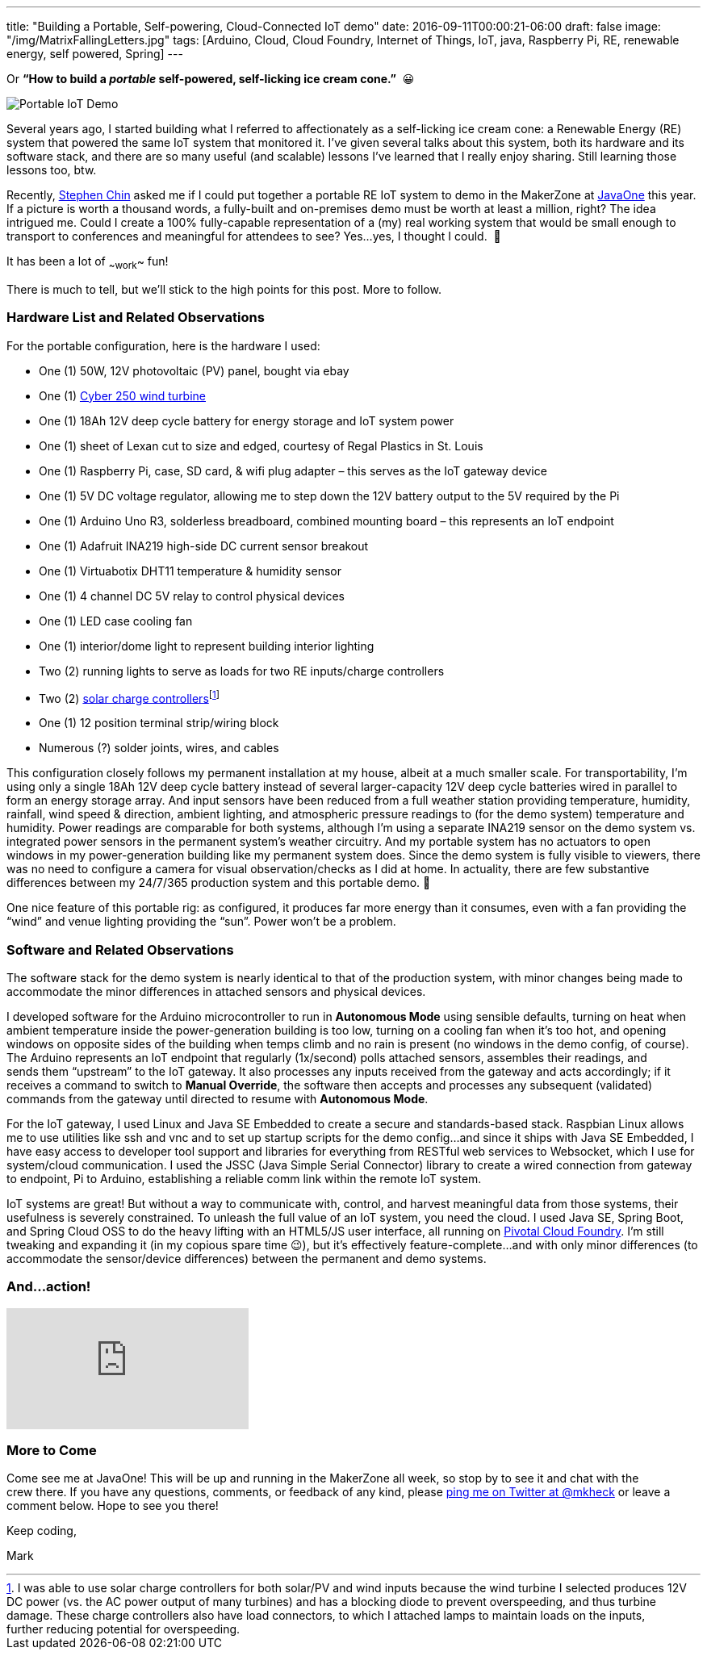 ---
title: "Building a Portable, Self-powering, Cloud-Connected IoT demo"
date: 2016-09-11T00:00:21-06:00
draft: false
image: "/img/MatrixFallingLetters.jpg"
tags: [Arduino, Cloud, Cloud Foundry, Internet of Things, IoT, java, Raspberry Pi, RE, renewable energy, self powered, Spring]
---

Or *“How to build a _portable_ self-powered, self-licking ice cream cone.”*  😀

image:/img/PortableIoTCloudDemo.jpg[Portable IoT Demo]

Several years ago, I started building what I referred to affectionately as a self-licking ice cream cone: a Renewable Energy (RE) system that powered the same IoT system that monitored it. I’ve given several talks about this system, both its hardware and its software stack, and there are so many useful (and scalable) lessons I’ve learned that I really enjoy sharing. Still learning those lessons too, btw.

Recently, link:https://twitter.com/steveonjava[Stephen Chin] asked me if I could put together a portable RE IoT system to demo in the MakerZone at link:https://twitter.com/JavaOneConf[JavaOne] this year. If a picture is worth a thousand words, a fully-built and on-premises demo must be worth at least a million, right? The idea intrigued me. Could I create a 100% fully-capable representation of a (my) real working system that would be small enough to transport to conferences and meaningful for attendees to see? Yes…yes, I thought I could.  🙂

It has been a lot of ~~work~~ fun!

There is much to tell, but we’ll stick to the high points for this post. More to follow.

=== Hardware List and Related Observations

For the portable configuration, here is the hardware I used:

- One (1) 50W, 12V photovoltaic (PV) panel, bought via ebay
- One (1) link:http://summerhillwind.com/products.html[Cyber 250 wind turbine]
- One (1) 18Ah 12V deep cycle battery for energy storage and IoT system power
- One (1) sheet of Lexan cut to size and edged, courtesy of Regal Plastics in St. Louis
- One (1) Raspberry Pi, case, SD card, & wifi plug adapter – this serves as the IoT gateway device
- One (1) 5V DC voltage regulator, allowing me to step down the 12V battery output to the 5V required by the Pi
- One (1) Arduino Uno R3, solderless breadboard, combined mounting board – this represents an IoT endpoint
- One (1) Adafruit INA219 high-side DC current sensor breakout
- One (1) Virtuabotix DHT11 temperature & humidity sensor
- One (1) 4 channel DC 5V relay to control physical devices
- One (1) LED case cooling fan
- One (1) interior/dome light to represent building interior lighting
- Two (2) running lights to serve as loads for two RE inputs/charge controllers
- Two (2) link:https://amzn.com/B00L37KZI6)[solar charge controllers]footnote:[I was able to use solar charge controllers for both solar/PV and wind inputs because the wind turbine I selected produces 12V DC power (vs. the AC power output of many turbines) and has a blocking diode to prevent overspeeding, and thus turbine damage. These charge controllers also have load connectors, to which I attached lamps to maintain loads on the inputs, further reducing potential for overspeeding.]
- One (1) 12 position terminal strip/wiring block
- Numerous (?) solder joints, wires, and cables 

This configuration closely follows my permanent installation at my house, albeit at a much smaller scale. For transportability, I’m using only a single 18Ah 12V deep cycle battery instead of several larger-capacity 12V deep cycle batteries wired in parallel to form an energy storage array. And input sensors have been reduced from a full weather station providing temperature, humidity, rainfall, wind speed & direction, ambient lighting, and atmospheric pressure readings to (for the demo system) temperature and humidity. Power readings are comparable for both systems, although I’m using a separate INA219 sensor on the demo system vs. integrated power sensors in the permanent system’s weather circuitry. And my portable system has no actuators to open windows in my power-generation building like my permanent system does. Since the demo system is fully visible to viewers, there was no need to configure a camera for visual observation/checks as I did at home. In actuality, there are few substantive differences between my 24/7/365 production system and this portable demo. 🙂

One nice feature of this portable rig: as configured, it produces far more energy than it consumes, even with a fan providing the “wind” and venue lighting providing the “sun”. Power won’t be a problem.

=== Software and Related Observations

The software stack for the demo system is nearly identical to that of the production system, with minor changes being made to accommodate the minor differences in attached sensors and physical devices.

I developed software for the Arduino microcontroller to run in *Autonomous Mode* using sensible defaults, turning on heat when ambient temperature inside the power-generation building is too low, turning on a cooling fan when it’s too hot, and opening windows on opposite sides of the building when temps climb and no rain is present (no windows in the demo config, of course). The Arduino represents an IoT endpoint that regularly (1x/second) polls attached sensors, assembles their readings, and sends them “upstream” to the IoT gateway. It also processes any inputs received from the gateway and acts accordingly; if it receives a command to switch to *Manual Override*, the software then accepts and processes any subsequent (validated) commands from the gateway until directed to resume with *Autonomous Mode*.

For the IoT gateway, I used Linux and Java SE Embedded to create a secure and standards-based stack. Raspbian Linux allows me to use utilities like ssh and vnc and to set up startup scripts for the demo config…and since it ships with Java SE Embedded, I have easy access to developer tool support and libraries for everything from RESTful web services to Websocket, which I use for system/cloud communication. I used the JSSC (Java Simple Serial Connector) library to create a wired connection from gateway to endpoint, Pi to Arduino, establishing a reliable comm link within the remote IoT system.

IoT systems are great! But without a way to communicate with, control, and harvest meaningful data from those systems, their usefulness is severely constrained. To unleash the full value of an IoT system, you need the cloud. I used Java SE, Spring Boot, and Spring Cloud OSS to do the heavy lifting with an HTML5/JS user interface, all running on link:https://pivotal.io/platform[Pivotal Cloud Foundry]. I’m still tweaking and expanding it (in my copious spare time 😉), but it’s effectively feature-complete...and with only minor differences (to accommodate the sensor/device differences) between the permanent and demo systems.

=== And...action!

video::ia9Rh8vQczU[youtube]

=== More to Come

Come see me at JavaOne! This will be up and running in the MakerZone all week, so stop by to see it and chat with the crew there. If you have any questions, comments, or feedback of any kind, please link:https://twitter.com/mkheck[ping me on Twitter at @mkheck] or leave a comment below. Hope to see you there!

Keep coding,  

Mark

